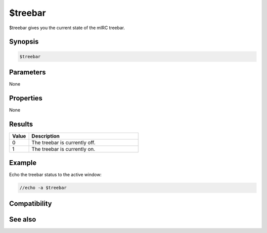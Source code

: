 $treebar
========

$treebar gives you the current state of the mIRC treebar.

Synopsis
--------

.. code:: text

    $treebar

Parameters
----------

None

Properties
----------

None

Results
-------

.. list-table::
    :widths: 15 85
    :header-rows: 1

    * - Value
      - Description
    * - 0
      - The treebar is currently off.
    * - 1
      - The treebar is currently on.

Example
-------

Echo the treebar status to the active window:

.. code:: text

    //echo -a $treebar

Compatibility
-------------

.. compatibility:: 6.32

See also
--------

.. hlist::
    :columns: 4

    * :doc:`/treebar </commands/treebar>`
    * :doc:`$switchbar </identifiers/switchbar>`
    * :doc:`$toolbar </identifiers/toolbar>`


